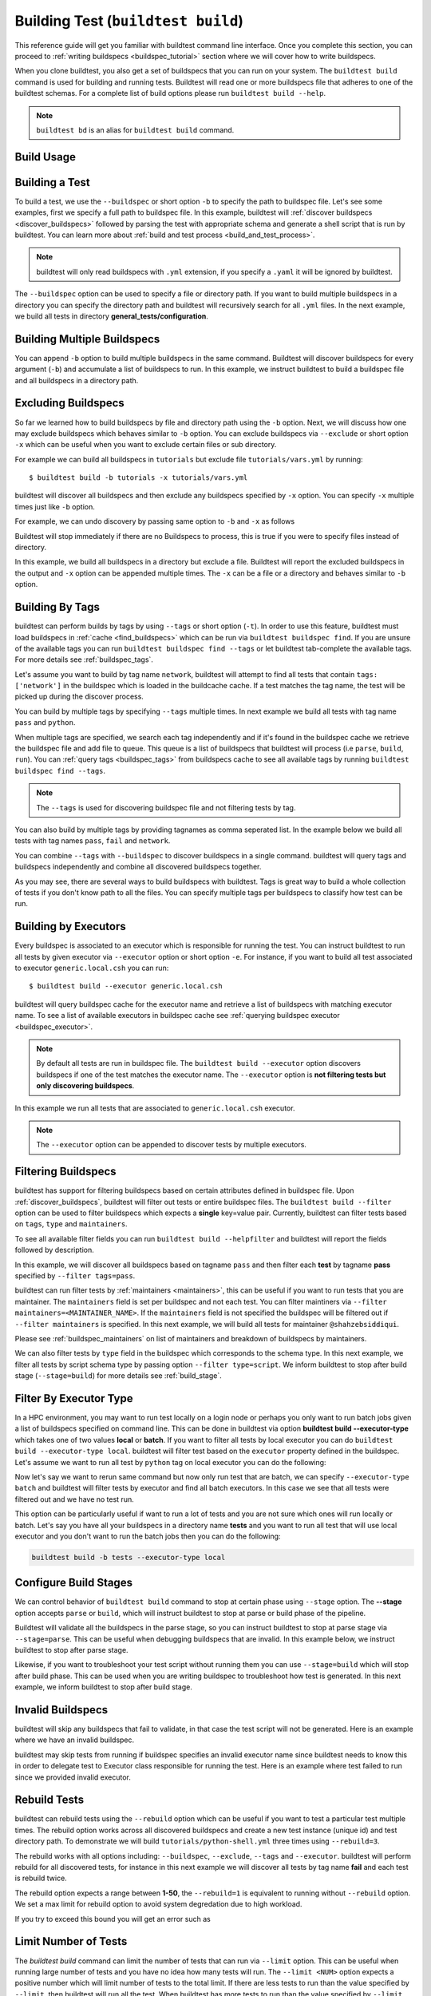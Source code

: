 .. _building_test:

Building Test  (``buildtest build``)
======================================

This reference guide will get you familiar with buildtest command line interface. Once
you complete this section, you can proceed to :ref:`writing buildspecs <buildspec_tutorial>`
section where we will cover how to write buildspecs.

When you clone buildtest, you also get a set of buildspecs that you can run on your
system. The ``buildtest build`` command is used for building and running tests.
Buildtest will read one or more buildspecs file that adheres to one of the
buildtest schemas. For a complete list of build options please run ``buildtest build --help``.

.. note::
   ``buildtest bd`` is an alias for ``buildtest build`` command.

Build Usage
------------

.. dropdown:: ``buildtest build --help``

    .. command-output:: buildtest build --help
       :shell:

Building a Test
----------------

To build a test, we use the ``--buildspec`` or short option ``-b`` to specify the
path to buildspec file. Let's see some examples, first we specify a full path to buildspec file.
In this example, buildtest will :ref:`discover buildspecs <discover_buildspecs>` followed by
parsing the test with appropriate schema and generate a shell script that is run
by buildtest. You can learn more about :ref:`build and test process <build_and_test_process>`.

.. dropdown:: ``buildtest build -b $BUILDTEST_ROOT/tutorials/vars.yml``

    .. command-output:: buildtest build -b $BUILDTEST_ROOT/tutorials/vars.yml
        :shell:

.. Note::
    buildtest will only read buildspecs with ``.yml`` extension, if you specify a
    ``.yaml`` it will be ignored by buildtest.

The ``--buildspec`` option can be used to specify a file or directory path. If you want
to build multiple buildspecs in a directory you can specify the directory path
and buildtest will recursively search for all ``.yml`` files. In the next example,
we build all tests in directory **general_tests/configuration**.

.. dropdown:: ``buildtest build -b $BUILDTEST_ROOT/general_tests/configuration/``

    .. command-output:: buildtest build -b $BUILDTEST_ROOT/general_tests/configuration/
       :shell:

Building Multiple Buildspecs
------------------------------

You can append ``-b`` option to build multiple buildspecs in the same
command. Buildtest will discover buildspecs for every argument (``-b``) and accumulate
a list of buildspecs to run. In this example, we instruct buildtest to build
a buildspec file and all buildspecs in a directory path.

.. dropdown:: ``buildtest build -b $BUILDTEST_ROOT/general_tests/configuration/ -b $BUILDTEST_ROOT/tutorials/vars.yml``

    .. command-output:: buildtest build -b $BUILDTEST_ROOT/general_tests/configuration/ -b $BUILDTEST_ROOT/tutorials/vars.yml
       :shell:

.. _exclude_buildspecs:

Excluding Buildspecs
---------------------

So far we learned how to build buildspecs by file and directory path using the ``-b``
option. Next, we will discuss how one may exclude buildspecs which behaves similar to
``-b`` option. You can exclude buildspecs via ``--exclude`` or short option ``-x``
which can be useful when you want to exclude certain files or sub directory.

For example we can build all buildspecs in ``tutorials`` but exclude file ``tutorials/vars.yml``
by running::

    $ buildtest build -b tutorials -x tutorials/vars.yml

buildtest will discover all buildspecs and then exclude any buildspecs specified
by ``-x`` option. You can specify ``-x`` multiple times just like ``-b`` option.

For example, we can undo discovery by passing same option to ``-b`` and ``-x``  as follows

.. dropdown:: ``buildtest bd -b tutorials/ -x tutorials/``
   :color: warning

    .. command-output:: buildtest bd -b tutorials/ -x tutorials/
        :returncode: 1

Buildtest will stop immediately if there are no Buildspecs to process, this is
true if you were to specify files instead of directory.

In this example, we build all buildspecs in a directory but exclude a file. Buildtest
will report the excluded buildspecs in the output and ``-x`` option can be appended multiple times.
The ``-x`` can be a file or a directory and behaves similar to ``-b`` option.

.. dropdown:: ``buildtest bd -b general_tests/configuration/ -x general_tests/configuration/ulimits.yml``

    .. command-output:: buildtest bd -b general_tests/configuration/ -x general_tests/configuration/ulimits.yml

.. _build_by_tags:

Building By Tags
-----------------

buildtest can perform builds by tags by using ``--tags`` or short option (``-t``).
In order to use this feature, buildtest must load buildspecs in :ref:`cache <find_buildspecs>` which can be run
via ``buildtest buildspec find``. If you are unsure of the available tags you can
run ``buildtest buildspec find --tags`` or let buildtest tab-complete the available tags. For more details
see :ref:`buildspec_tags`.


Let's assume you want to build by tag name ``network``, buildtest
will attempt to find all tests that contain ``tags: ['network']`` in the buildspec
which is loaded in the buildcache cache. If a test matches the tag name, the test
will be picked up during the discover process.

.. dropdown:: ``buildtest build -t network``

    .. command-output:: buildtest build -t network

You can build by multiple tags by specifying ``--tags`` multiple times. In next
example we build all tests with tag name ``pass`` and ``python``.

.. dropdown:: ``buildtest build -t python -t pass``

    .. command-output:: buildtest build -t python -t pass

When multiple tags are specified, we search each tag independently and if it's
found in the buildspec cache we retrieve the buildspec file and add file to queue.
This queue is a list of buildspecs that buildtest will process (i.e ``parse``, ``build``, ``run``).
You can :ref:`query tags <buildspec_tags>` from buildspecs cache to see all available
tags by running ``buildtest buildspec find --tags``.

.. Note:: The ``--tags`` is used for discovering buildspec file and not filtering tests
   by tag.

You can also build by multiple tags by providing tagnames as comma seperated list. In the
example below we build all tests with tag names ``pass``, ``fail`` and ``network``.

.. dropdown:: ``buildtest build -t pass,fail -t network``

    .. command-output:: buildtest build -t pass,fail -t network

You can combine ``--tags`` with ``--buildspec`` to discover buildspecs in a single command.
buildtest will query tags and buildspecs independently and combine all discovered
buildspecs together.

.. dropdown:: ``buildtest build --tags pass --buildspec tutorials/python-hello.yml``

    .. command-output:: buildtest build --tags pass --buildspec tutorials/python-hello.yml

As you may see, there are several ways to build buildspecs with buildtest. Tags is
great way to build a whole collection of tests if you don't know path to all the files. You can
specify multiple tags per buildspecs to classify how test can be run.

.. _build_by_executor:

Building by Executors
---------------------

Every buildspec is associated to an executor which is responsible for running the test.
You can instruct buildtest to run all tests by given executor via ``--executor`` option or short option ``-e``.
For instance, if you want to build all test associated to executor ``generic.local.csh`` you can run::

  $ buildtest build --executor generic.local.csh

buildtest will query buildspec cache for the executor name and retrieve a list of
buildspecs with matching executor name. To see a list of available executors in
buildspec cache see :ref:`querying buildspec executor <buildspec_executor>`.

.. Note:: By default all tests are run in buildspec file.  The ``buildtest build --executor`` option discovers
   buildspecs if one of the test matches the executor name. The ``--executor`` option
   is **not filtering tests but only discovering buildspecs**.

In this example we run all tests that are associated to ``generic.local.csh`` executor.

.. dropdown:: ``buildtest build --executor generic.local.csh``

    .. command-output:: buildtest build --executor generic.local.csh

.. Note:: The ``--executor`` option can be appended to discover tests by multiple executors.

.. _filter_buildspecs_with_buildtest_build:

Filtering Buildspecs
---------------------

buildtest has support for filtering buildspecs based on certain attributes defined in buildspec file. Upon :ref:`discover_buildspecs`, buildtest
will filter out tests or entire buildspec files. The ``buildtest build --filter`` option can be used to filter buildspecs which expects a **single**
key=value pair. Currently, buildtest can filter tests based on ``tags``, ``type`` and ``maintainers``.

To see all available filter fields you can run ``buildtest build --helpfilter`` and buildtest will
report the fields followed by description.

.. dropdown:: ``buildtest build --helpfilter``

    .. command-output:: buildtest build --helpfilter

In this example, we will discover all buildspecs based on tagname ``pass`` and then filter each **test** by tagname **pass** specified by ``--filter tags=pass``.

.. dropdown:: ``buildtest build -t pass --filter tags=pass``

    .. command-output:: buildtest build -t pass --filter tags=pass


buildtest can run filter tests by :ref:`maintainers <maintainers>`, this can be useful if you want to run tests that you are maintainer. The ``maintainers`` field is
set per buildspec and not each test. You can filter maintiners via ``--filter maintainers=<MAINTAINER_NAME>``. If the ``maintainers`` field is not specified
the buildspec will be filtered out if ``--filter maintainers`` is specified. In this next example, we will build all tests for maintainer
``@shahzebsiddiqui``.

.. dropdown:: ``buildtest build -b tutorials --filter maintainers=@shahzebsiddiqui``

    .. command-output:: buildtest build -b tutorials --filter maintainers=@shahzebsiddiqui

Please see :ref:`buildspec_maintainers` on list of maintainers and breakdown of buildspecs by maintainers.

We can also filter tests by ``type`` field in the buildspec which corresponds to the schema type. In this next example, we filter all tests by script schema type by
passing option ``--filter type=script``. We inform buildtest to stop after build stage (``--stage=build``) for more details see :ref:`build_stage`.

.. dropdown:: ``buildtest build -b tutorials --filter type=script --stage=build``

    .. command-output:: buildtest build -b tutorials --filter type=script --stage=build

Filter By Executor Type
-------------------------

In a HPC environment, you may want to run test locally on a login node or perhaps you only want to run batch jobs given a list of buildspecs specified on command line.
This can be done in buildtest via option **buildtest build --executor-type** which takes one of two values **local** or **batch**. If you want to filter all tests
by local executor you can do ``buildtest build --executor-type local``. buildtest will filter test based on the ``executor`` property defined in the buildspec. Let's assume
we want to run all test by ``python`` tag on local executor you can do the following:

.. dropdown:: ``buildtest build -t python --executor-type local``

    .. command-output:: buildtest build -t python --executor-type local

Now let's say we want to rerun same command but now only run test that are batch, we can specify ``--executor-type batch`` and buildtest will filter tests
by executor and find all batch executors. In this case we see that all tests were filtered out and we have no test run.

.. dropdown:: ``buildtest build -t python --executor-type batch``
    :color: warning

    .. command-output:: buildtest build -t python --executor-type batch
        :returncode: 1

This option can be particularly useful if want to run a lot of tests and you are not sure which ones will run locally or batch. Let's say you have all
your buildspecs in a directory name **tests** and you want to run all test that will use local executor and you don't want to run the batch jobs then you
can do the following:

.. code-block::

    buildtest build -b tests --executor-type local

.. _build_stage:

Configure Build Stages
-----------------------

We can control behavior of ``buildtest build`` command to stop at certain phase
using ``--stage`` option. The **--stage** option accepts ``parse`` or ``build``, which
will instruct buildtest to stop at parse or build phase of the pipeline.

Buildtest will validate all the buildspecs in the parse stage, so you can
instruct buildtest to stop at parse stage via ``--stage=parse``. This can be useful
when debugging buildspecs that are invalid. In this example below, we instruct
buildtest to stop after parse stage.

.. dropdown:: ``buildtest build -b tutorials/vars.yml --stage=parse``

    .. command-output:: buildtest build -b tutorials/vars.yml --stage=parse

Likewise, if you want to troubleshoot your test script without running them you can
use ``--stage=build`` which will stop after build phase. This can
be used when you are writing buildspec to troubleshoot how test is generated.
In this next example, we inform buildtest to stop after build stage.

.. dropdown:: ``buildtest build -b tutorials/vars.yml --stage=build``

    .. command-output:: buildtest build -b tutorials/vars.yml --stage=build

.. _invalid_buildspecs:

Invalid Buildspecs
--------------------

buildtest will skip any buildspecs that fail to validate, in that case
the test script will not be generated. Here is an example where we have an invalid
buildspec.

.. dropdown:: ``buildtest build -b tutorials/invalid_buildspec_section.yml``
   :color: warning

    .. command-output:: buildtest build -b tutorials/invalid_buildspec_section.yml
        :returncode: 1

buildtest may skip tests from running if buildspec specifies an invalid
executor name since buildtest needs to know this in order to delegate test
to Executor class responsible for running the test. Here is an example
where test failed to run since we provided invalid executor.

.. dropdown:: ``buildtest build -b tutorials/invalid_executor.yml``
   :color: warning

    .. command-output:: buildtest build -b tutorials/invalid_executor.yml
        :returncode: 1

Rebuild Tests
--------------

buildtest can rebuild tests using the ``--rebuild`` option which can be useful if
you want to test a particular test multiple times. The rebuild option works across
all discovered buildspecs and create a new test instance (unique id) and test directory
path. To demonstrate we will build ``tutorials/python-shell.yml`` three times using
``--rebuild=3``.

.. dropdown:: ``buildtest build -b tutorials/python-shell.yml --rebuild=3``

    .. command-output:: buildtest build -b tutorials/python-shell.yml --rebuild=3

The rebuild works with all options including: ``--buildspec``, ``--exclude``, ``--tags``
and ``--executor``. buildtest will perform rebuild for all discovered tests, for instance in
this next example we will discover all tests by tag name **fail** and each test is rebuild twice.

.. dropdown:: ``buildtest build -t fail --rebuild 2``

    .. command-output:: buildtest build -t fail --rebuild 2

The rebuild option expects a range between **1-50**, the ``--rebuild=1`` is equivalent
to running without ``--rebuild`` option. We set a max limit for rebuild option to
avoid system degredation due to high workload.

If you try to exceed this bound you will get an error such as

.. dropdown:: ``buildtest build -b tutorials/test_status/pass_returncode.yml --rebuild 51``
    :color: warning

    .. command-output:: buildtest build -b tutorials/test_status/pass_returncode.yml --rebuild 51
        :returncode: 1

Limit Number of Tests
----------------------

The `buildtest build` command can limit the number of tests that can run via ``--limit`` option. This
can be useful when running large number of tests and you have no idea
how many tests will run. The ``--limit <NUM>`` option expects a positive number which will
limit number of tests to the total limit. If there are less tests to run than the
value specified by ``--limit``, then buildtest will run all the test. When buildtest has more
tests to run than the value specified by ``--limit``, then buildtest will exclude some tests.

To demonstrate this feature, we will run the same command with and without **--limit** option.

In first example, we will run a test that will run 4 tests.

.. dropdown:: ``buildtest build -b tutorials/test_status/pass_returncode.yml``

    .. command-output:: buildtest build -b tutorials/test_status/pass_returncode.yml

Now let's run this same test with ``--limit=2`` and notice buildtest will run **2/4** tests

.. dropdown:: ``buildtest build -b tutorials/test_status/pass_returncode.yml --limit=2``

    .. command-output:: buildtest build -b tutorials/test_status/pass_returncode.yml --limit=2

If you specify 0 or negative number you will get an error as follows

.. dropdown:: ``buildtest build -b tutorials/test_status/pass_returncode.yml --limit=0``
    :color: warning

    .. command-output:: buildtest build -b tutorials/test_status/pass_returncode.yml --limit=0
        :returncode: 2

Rerun Last command
-------------------

The ``buildtest build --rerun`` command can be used to rerun **last successful** ``buildtest build`` command, this can be useful if you want to repeat a certain
build without having to remember the command or going through your command history to find the command you ran. When using this option all other options passed
to buildtest will be ignored. In order to use **--rerun** option you must run ``buildtest build`` command such that buildtest can rerun your last successful
command.

Let's start by building a simple test.

.. dropdown:: ``buildtest build -b tutorials/vars.yml``

    .. command-output:: buildtest build -b tutorials/vars.yml

Next let's rerun the same command via ``buildtest build --rerun`` and take note that it will rerun same command as before

.. dropdown:: ``buildtest build --rerun``

    .. command-output:: buildtest build --rerun

If you pass additional options with ``--rerun`` it will simply be ignored. In this case ``-t python --stage=build`` will not be read by buildtest instead we will
rerun same command.

.. dropdown:: ``buildtest build --rerun -t python --stage=build``

    .. command-output:: buildtest build --rerun -t python --stage=build

.. Note::
    The ``buildtest clean`` will erase all history of builds and if you run ``buildtest build --rerun`` will raise an exception

Specify Modules in command line
--------------------------------

If your system supports ``modules`` such as environment-modules or Lmod you can specify a list
of modules to load (``module load``) in the test via ``buildtest build --modules``. You can specify
a comma separated list of modules to load, for example if you want to load `gcc` and `python` module in
your test you can run ``buildtest build --modules gcc,python``. You may specify full name of module with
version for instance you want test to load `gcc/9.3.0` and `python/3.7` you can run ``buildtest build --modules gcc/9.3.0,python/3.7``.

If you want test to run ``module purge`` before running test you can specify ``buildtest build --module-purge`` option. If you specify
``--module-purge`` and ``--modules`` then ``module purge`` will be run prior to loading any modules.

Similarly, you can unload modules before running any test via ``buildtest build --unload-modules`` which is a list of modules to run
``module unload`` command and works similar to ``--modules`` option. Buildtest will unload modules before loading modules if both `--modules` and
`--unload-modules` are specified. If `--module-purge` is also specified then we run **module purge** first before loading/unloading any modules.


Use Alternate Configuration file
---------------------------------

If you want to use an alternate configuration file when building test you can use ``buildtest -c <config> build``.
buildtest will prefer configuration file on command line over the user configuration (``$HOME/.buildtest/config.yml``). For more
details see :ref:`which_configuration_file_buildtest_reads`.

Removing Stage Directory
------------------------

buildtest will write the tests in `stage` directory where test will be executed, typically buildtest will keep the
stage directory but if you want to remove the directory you can use ``buildtest build --remove-stagedir``.

Specify Project Account for batch jobs
----------------------------------------

For batch jobs you typically require one to specify a project account in order to charge jobs depending on your
scheduler you can use ``buildtest build --account`` option and specify an account name. The command line
argument ``--account`` will override configuration setting. For more details see :ref:`project_account`

.. _test_timeout:

Test Timeout
--------------

Buildtest can terminate test based on timeout value specified via ``--timeout`` option which can be used to terminate
long running test. The timeout is in seconds and value must be a positive integer which is applied to all
test that are run via ``buildtest build`` command. If test exceeds the timeout value, then process will be terminated.

To demonstrate this behavior, we will run the following test with a timeout of 1 sec which is expected to fail.
Take note of the test returncode of test.

.. dropdown:: ``buildtest build -b tutorials/sleep.yml --timeout 1``

    .. command-output:: buildtest build -b tutorials/sleep.yml --timeout 1

Now if we run this test with a higher timeout value we will see this test will pass, if no timeout is specified then test will
run until completion.

.. dropdown:: ``buildtest build -b tutorials/sleep.yml --timeout 10``

    .. command-output:: buildtest build -b tutorials/sleep.yml --timeout 10
